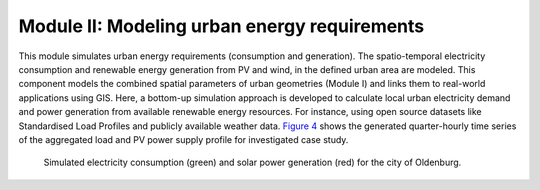 .. module:: FlexiGISdoc

.. _module2:

Module II: Modeling urban energy requirements
===============================================
This module simulates urban energy requirements (consumption and generation). The spatio-temporal
electricity consumption and renewable energy generation from PV and wind, in the defined
urban area are modeled. This component models the combined spatial parameters of urban
geometries (Module I) and links them to real-world applications using GIS. Here, a
bottom-up simulation approach is developed to calculate local urban electricity demand
and power generation from available renewable energy resources. For instance, using open
source datasets like Standardised Load Profiles and publicly available weather data.
`Figure 4`_ shows the generated quarter-hourly time series of the aggregated load and PV power
supply profile for investigated case study.

.. _Figure 4:
.. figure:: img/Energy_Re.png

    Simulated electricity consumption (green) and solar power generation (red) for the city of Oldenburg.
